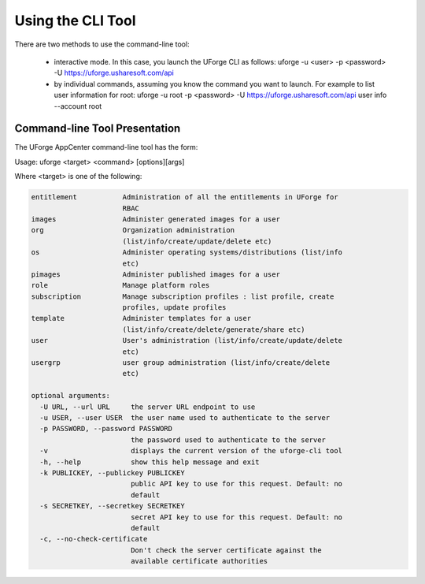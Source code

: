 .. Copyright 2016 FUJITSU LIMITED

.. _cli-overview:

Using the CLI Tool
------------------

There are two methods to use the command-line tool:

  * interactive mode. In this case, you launch the UForge CLI as follows: uforge -u <user> -p <password> -U  https://uforge.usharesoft.com/api
  * by individual commands, assuming you know the command you want to launch. For example to list user information for root: uforge -u root -p <password> -U https://uforge.usharesoft.com/api user info --account root

Command-line Tool Presentation
~~~~~~~~~~~~~~~~~~~~~~~~~~~~~~

The UForge AppCenter command-line tool has the form:

Usage: uforge <target> <command> [options][args]

Where <target> is one of the following:

.. code-block:: shell

  entitlement           Administration of all the entitlements in UForge for
                        RBAC
  images                Administer generated images for a user
  org                   Organization administration
                        (list/info/create/update/delete etc)
  os                    Administer operating systems/distributions (list/info
                        etc)
  pimages               Administer published images for a user
  role                  Manage platform roles
  subscription          Manage subscription profiles : list profile, create
                        profiles, update profiles
  template              Administer templates for a user
                        (list/info/create/delete/generate/share etc)
  user                  User's administration (list/info/create/update/delete
                        etc)
  usergrp               user group administration (list/info/create/delete
                        etc)

  optional arguments:
    -U URL, --url URL     the server URL endpoint to use
    -u USER, --user USER  the user name used to authenticate to the server
    -p PASSWORD, --password PASSWORD
                          the password used to authenticate to the server
    -v                    displays the current version of the uforge-cli tool
    -h, --help            show this help message and exit
    -k PUBLICKEY, --publickey PUBLICKEY
                          public API key to use for this request. Default: no
                          default
    -s SECRETKEY, --secretkey SECRETKEY
                          secret API key to use for this request. Default: no
                          default
    -c, --no-check-certificate
                          Don't check the server certificate against the
                          available certificate authorities
